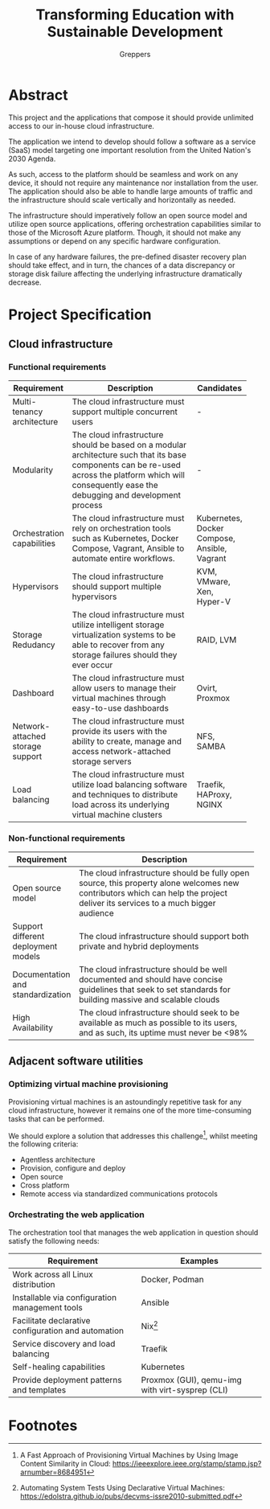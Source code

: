 #+TITLE: Transforming Education with Sustainable Development
#+INDEX: Specification
#+AUTHOR: Greppers

#+LATEX_HEADER: \usepackage{parskip}

* Abstract

This project and the applications that compose it should provide
unlimited access to our in-house cloud infrastructure. 

The application we intend to develop should follow a software as a
service (SaaS) model targeting one important resolution from the
United Nation's 2030 Agenda.

As such, access to the platform should be seamless and work on any
device, it should not require any maintenance nor installation from
the user. The application should also be able to handle large amounts
of traffic and the infrastructure should scale vertically and
horizontally as needed.

The infrastructure should imperatively follow an open source model and
utilize open source applications, offering orchestration capabilities
similar to those of the Microsoft Azure platform. Though, it should
not make any assumptions or depend on any specific hardware
configuration.

In case of any hardware failures, the pre-defined disaster recovery
plan should take effect, and in turn, the chances of a data
discrepancy or storage disk failure affecting the underlying
infrastructure dramatically decrease.

* Project Specification

** Cloud infrastructure
*** Functional requirements

#+ATTR_LATEX: :environment longtable :align |p{3cm}|p{7cm}|p{2cm}|
| Requirement                      | Description                                                                                                                                                                                            | Candidates                                   |
|----------------------------------+--------------------------------------------------------------------------------------------------------------------------------------------------------------------------------------------------------+----------------------------------------------|
|                                  | <30>                                                                                                                                                                                                   |                                              |
| Multi-tenancy architecture       | The cloud infrastructure must support multiple concurrent users                                                                                                                                        | -                                            |
| Modularity                       | The cloud infrastructure should be based on a modular architecture such that its base components can be re-used across the platform which will consequently ease the debugging and development process | -                                            |
| Orchestration capabilities       | The cloud infrastructure must rely on orchestration tools such as Kubernetes, Docker Compose, Vagrant, Ansible to automate entire workflows.                                                           | Kubernetes, Docker Compose, Ansible, Vagrant |
| Hypervisors                      | The cloud infrastructure should support multiple hypervisors                                                                                                                                           | KVM, VMware, Xen, Hyper-V                    |
| Storage Redudancy                | The cloud infrastructure must utilize intelligent storage virtualization systems to be able to recover from any storage failures should they ever occur                                                | RAID, LVM                                    |
| Dashboard                        | The cloud infrastructure must allow users to manage their virtual machines through easy-to-use dashboards                                                                                              | Ovirt, Proxmox                               |
| Network-attached storage support | The cloud infrastructure must provide its users with the ability to create, manage and access network-attached storage servers                                                                         | NFS, SAMBA                                   |
| Load balancing                   | The cloud infrastructure must utilize load balancing software and techniques to distribute load across its underlying virtual machine clusters                                                         | Traefik, HAProxy, NGINX                      |

*** Non-functional requirements

| Requirement                         | Description                                                                                                                                                                   |
|-------------------------------------+-------------------------------------------------------------------------------------------------------------------------------------------------------------------------------|
|                                     | <30>                                                                                                                                                                          |
| Open source model                   | The cloud infrastructure should be fully open source, this property alone welcomes new contributors which can help the project deliver its services to a much bigger audience |
| Support different deployment models | The cloud infrastructure should support both private and hybrid deployments                                                                                                   |
| Documentation and standardization   | The cloud infrastructure should be well documented and should have concise guidelines that seek to set standards for building massive and scalable clouds                     |
| High Availability                   | The cloud infrastructure should seek to be available as much as possible to its users, and as such, its uptime must never be <98%                                             |

** Adjacent software utilities

*** Optimizing virtual machine provisioning

Provisioning virtual machines is an astoundingly repetitive task for
any cloud infrastructure, however it remains one of the more
time-consuming tasks that can be performed.

We should explore a solution that addresses this challenge[fn:1], whilst
meeting the following criteria:
- Agentless architecture
- Provision, configure and deploy  
- Open source
- Cross platform
- Remote access via standardized communications protocols
  
*** Orchestrating the web application

The orchestration tool that manages the web application in question
should satisfy the following needs:

| Requirement                                         | Examples                                        |
|-----------------------------------------------------+-------------------------------------------------|
| Work across all Linux distribution                  | Docker, Podman                                  |
| Installable via configuration management tools      | Ansible                                         |
| Facilitate declarative configuration and automation | Nix[fn:2]                                        |
| Service discovery and load balancing                | Traefik                                         |
| Self-healing capabilities                           | Kubernetes                                      |
| Provide deployment patterns and templates           | Proxmox (GUI), qemu-img with virt-sysprep (CLI) |
  
* Footnotes

[fn:1] A Fast Approach of Provisioning Virtual Machines by Using Image
Content Similarity in Cloud: https://ieeexplore.ieee.org/stamp/stamp.jsp?arnumber=8684951
[fn:2] Automating System Tests Using Declarative Virtual Machines:
https://edolstra.github.io/pubs/decvms-issre2010-submitted.pdf
